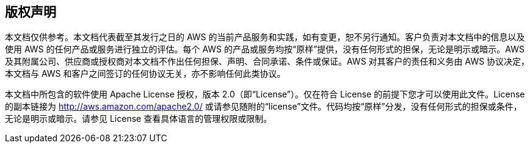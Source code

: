 
== 版权声明

本文档仅供参考。本文档代表截至其发行之日的 AWS 的当前产品服务和实践，如有变更，恕不另行通知。客户负责对本文档中的信息以及使用 AWS 的任何产品或服务进行独立的评估。每个 AWS 的产品或服务均按“原样”提供，没有任何形式的担保，无论是明示或暗示。AWS 及其附属公司、供应商或授权商对本文档不作出任何担保、声明、合同承诺、条件或保证。AWS 对其客户的责任和义务由 AWS 协议决定，本文档与 AWS 和客户之间签订的任何协议无关，亦不影响任何此类协议。

本文档中所包含的软件使用 Apache License 授权，版本 2.0（即“License”）。仅在符合 License 的前提下您才可以使用此文件。License 的副本链接为 http://aws.amazon.com/apache2.0/ 或请参见随附的“license”文件。代码均按“原样”分发，没有任何形式的担保或条件，无论是明示或暗示。请参见 License 查看具体语言的管理权限或限制。
